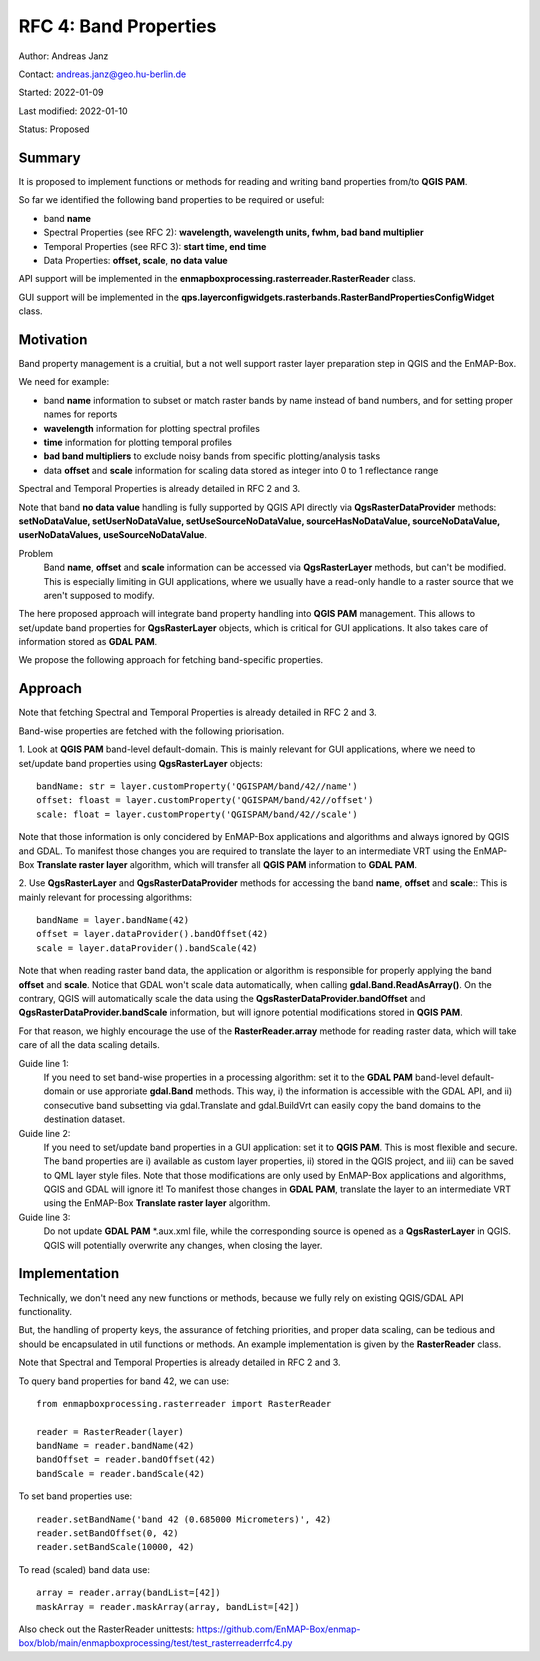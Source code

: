 RFC 4: Band Properties
======================

Author: Andreas Janz

Contact: andreas.janz@geo.hu-berlin.de

Started: 2022-01-09

Last modified: 2022-01-10

Status: Proposed

Summary
-------

It is proposed to implement functions or methods for reading and writing  band properties from/to **QGIS PAM**.

So far we identified the following band properties to be required or useful:

- band **name**
- Spectral Properties (see RFC 2): **wavelength, wavelength units, fwhm, bad band multiplier**
- Temporal Properties (see RFC 3): **start time, end time**
- Data Properties: **offset, scale**, **no data value**

API support will be implemented in the **enmapboxprocessing.rasterreader.RasterReader** class.

GUI support will be implemented in the **qps.layerconfigwidgets.rasterbands.RasterBandPropertiesConfigWidget** class.

Motivation
----------

Band property management is a cruitial, but a not well support raster layer preparation step in QGIS and the EnMAP-Box.

We need for example:

- band **name** information to subset or match raster bands by name instead of band numbers, and for setting proper names for reports
- **wavelength** information for plotting spectral profiles
- **time** information for plotting temporal profiles
- **bad band multipliers** to exclude noisy bands from specific plotting/analysis tasks
- data **offset** and **scale** information for scaling data stored as integer into 0 to 1 reflectance range

Spectral and Temporal Properties is already detailed in RFC 2 and 3.

Note that band **no data value** handling is fully supported by QGIS API directly via **QgsRasterDataProvider** methods:
**setNoDataValue, setUserNoDataValue, setUseSourceNoDataValue, sourceHasNoDataValue, sourceNoDataValue, userNoDataValues, useSourceNoDataValue**.

Problem
    Band **name**, **offset** and **scale** information can be accessed via **QgsRasterLayer** methods,
    but can't be modified. This is especially limiting in GUI applications, where we usually have a read-only handle to
    a raster source that we aren't supposed to modify.

The here proposed approach will integrate band property handling into **QGIS PAM** management.
This allows to set/update band properties for **QgsRasterLayer** objects, which is critical for GUI applications.
It also takes care of information stored as **GDAL PAM**.

We propose the following approach for fetching band-specific properties.

Approach
--------

Note that fetching Spectral and Temporal Properties is already detailed in RFC 2 and 3.

Band-wise properties are fetched with the following priorisation.

1. Look at **QGIS PAM** band-level default-domain.
This is mainly relevant for GUI applications, where we need to set/update band properties using **QgsRasterLayer** objects::

    bandName: str = layer.customProperty('QGISPAM/band/42//name')
    offset: floast = layer.customProperty('QGISPAM/band/42//offset')
    scale: float = layer.customProperty('QGISPAM/band/42//scale')

Note that those information is only concidered by EnMAP-Box applications and algorithms and always ignored by QGIS and GDAL.
To manifest those changes you are required to translate the layer to an intermediate VRT using the EnMAP-Box **Translate raster layer** algorithm,
which will transfer all **QGIS PAM** information to **GDAL PAM**.

2. Use **QgsRasterLayer** and **QgsRasterDataProvider** methods for accessing the band **name**, **offset** and **scale**::
This is mainly relevant for processing algorithms::

    bandName = layer.bandName(42)
    offset = layer.dataProvider().bandOffset(42)
    scale = layer.dataProvider().bandScale(42)

Note that when reading raster band data, the application or algorithm is responsible for properly applying the band **offset** and **scale**.
Notice that GDAL won't scale data automatically, when calling **gdal.Band.ReadAsArray()**.
On the contrary, QGIS will automatically scale the data using the **QgsRasterDataProvider.bandOffset** and **QgsRasterDataProvider.bandScale** information,
but will ignore potential modifications stored in **QGIS PAM**.

For that reason, we highly encourage the use of the **RasterReader.array** methode for reading raster data, which will take care of all the data scaling details.

Guide line 1:
    If you need to set band-wise properties in a processing algorithm:
    set it to the **GDAL PAM** band-level default-domain or use approriate **gdal.Band** methods.
    This way, i) the information is accessible with the GDAL API,
    and ii) consecutive band subsetting via gdal.Translate and gdal.BuildVrt can easily copy the band domains to the destination dataset.

Guide line 2:
    If you need to set/update band properties in a GUI application: set it to **QGIS PAM**.
    This is most flexible and secure.
    The band properties are i) available as custom layer properties,
    ii) stored in the QGIS project,
    and iii) can be saved to QML layer style files.
    Note that those modifications are only used by EnMAP-Box applications and algorithms, QGIS and GDAL will ignore it!
    To manifest those changes in **GDAL PAM**, translate the layer to an intermediate VRT using the EnMAP-Box **Translate raster layer** algorithm.

Guide line 3:
    Do not update **GDAL PAM** \*.aux.xml file,
    while the corresponding source is opened as a **QgsRasterLayer** in QGIS.
    QGIS will potentially overwrite any changes, when closing the layer.


Implementation
--------------

Technically, we don't need any new functions or methods, because we fully rely on existing QGIS/GDAL API functionality.

But, the handling of property keys, the assurance of fetching priorities, and proper data scaling,
can be tedious and should be encapsulated in util functions or methods.
An example implementation is given by the **RasterReader** class.

Note that Spectral and Temporal Properties is already detailed in RFC 2 and 3.

To query band properties for band 42, we can use::

    from enmapboxprocessing.rasterreader import RasterReader

    reader = RasterReader(layer)
    bandName = reader.bandName(42)
    bandOffset = reader.bandOffset(42)
    bandScale = reader.bandScale(42)


To set band properties use::

    reader.setBandName('band 42 (0.685000 Micrometers)', 42)
    reader.setBandOffset(0, 42)
    reader.setBandScale(10000, 42)

To read (scaled) band data use::

    array = reader.array(bandList=[42])
    maskArray = reader.maskArray(array, bandList=[42])


Also check out the RasterReader unittests: https://github.com/EnMAP-Box/enmap-box/blob/main/enmapboxprocessing/test/test_rasterreaderrfc4.py
